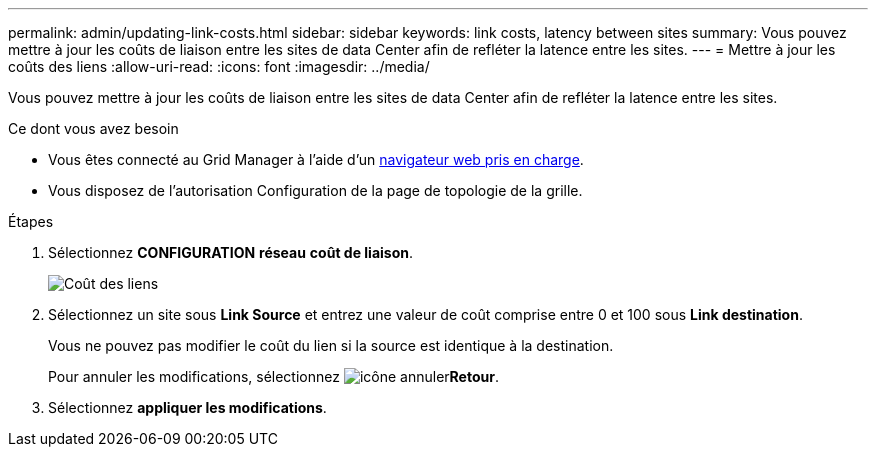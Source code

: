 ---
permalink: admin/updating-link-costs.html 
sidebar: sidebar 
keywords: link costs, latency between sites 
summary: Vous pouvez mettre à jour les coûts de liaison entre les sites de data Center afin de refléter la latence entre les sites. 
---
= Mettre à jour les coûts des liens
:allow-uri-read: 
:icons: font
:imagesdir: ../media/


[role="lead"]
Vous pouvez mettre à jour les coûts de liaison entre les sites de data Center afin de refléter la latence entre les sites.

.Ce dont vous avez besoin
* Vous êtes connecté au Grid Manager à l'aide d'un xref:../admin/web-browser-requirements.adoc[navigateur web pris en charge].
* Vous disposez de l'autorisation Configuration de la page de topologie de la grille.


.Étapes
. Sélectionnez *CONFIGURATION* *réseau* *coût de liaison*.
+
image::../media/configuring_link_costs.png[Coût des liens]

. Sélectionnez un site sous *Link Source* et entrez une valeur de coût comprise entre 0 et 100 sous *Link destination*.
+
Vous ne pouvez pas modifier le coût du lien si la source est identique à la destination.

+
Pour annuler les modifications, sélectionnez image:../media/nms_revert.gif["icône annuler"]*Retour*.

. Sélectionnez *appliquer les modifications*.

